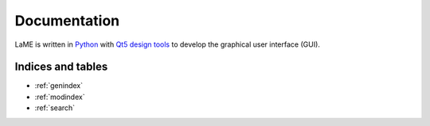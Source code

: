 Documentation
*************

LaME is written in `Python <https://www.python.org>`_ with `Qt5 design tools <https://www.qt.io/product/ui-design-tools>`_ to develop the graphical user interface (GUI).

Indices and tables
==================

* :ref:`genindex`
* :ref:`modindex`
* :ref:`search`
